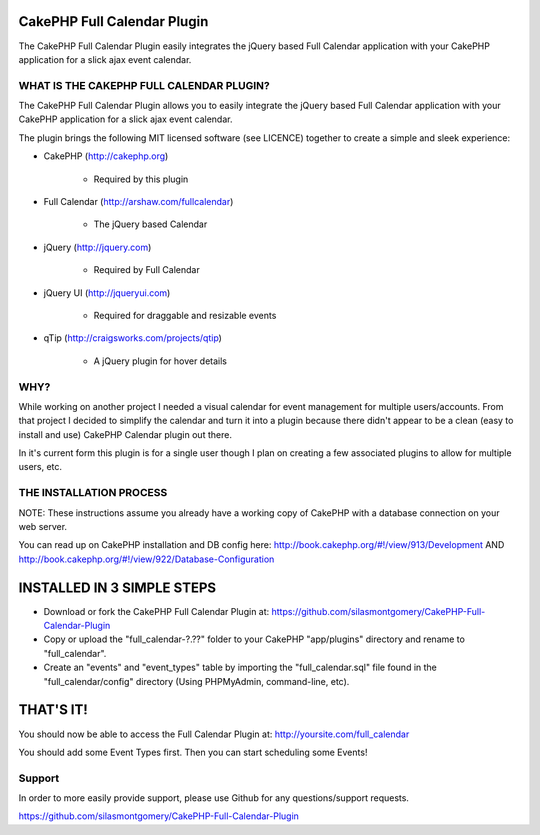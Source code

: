 CakePHP Full Calendar Plugin
============================

The CakePHP Full Calendar Plugin easily integrates the jQuery based
Full Calendar application with your CakePHP application for a slick
ajax event calendar.



WHAT IS THE CAKEPHP FULL CALENDAR PLUGIN?
-----------------------------------------

The CakePHP Full Calendar Plugin allows you to easily integrate the
jQuery based Full Calendar application with your CakePHP application
for a slick ajax event calendar.

The plugin brings the following MIT licensed software (see LICENCE)
together to create a simple and sleek experience:

+ CakePHP (`http://cakephp.org`_)

    + Required by this plugin

+ Full Calendar (`http://arshaw.com/fullcalendar`_)

    + The jQuery based Calendar

+ jQuery (`http://jquery.com`_)

    + Required by Full Calendar

+ jQuery UI (`http://jqueryui.com`_)

    + Required for draggable and resizable events

+ qTip (`http://craigsworks.com/projects/qtip`_)

    + A jQuery plugin for hover details



WHY?
----

While working on another project I needed a visual calendar for event
management for multiple users/accounts. From that project I decided to
simplify the calendar and turn it into a plugin because there didn't
appear to be a clean (easy to install and use) CakePHP Calendar plugin
out there.

In it's current form this plugin is for a single user though I plan on
creating a few associated plugins to allow for multiple users, etc.

THE INSTALLATION PROCESS
------------------------

NOTE: These instructions assume you already have a working copy of
CakePHP with a database connection on your web server.

You can read up on CakePHP installation and DB config here:
`http://book.cakephp.org/#!/view/913/Development`_ AND
`http://book.cakephp.org/#!/view/922/Database-Configuration`_


INSTALLED IN 3 SIMPLE STEPS
===========================


+ Download or fork the CakePHP Full Calendar Plugin at:
  `https://github.com/silasmontgomery/CakePHP-Full-Calendar-Plugin`_
+ Copy or upload the "full_calendar-?.??" folder to your CakePHP
  "app/plugins" directory and rename to "full_calendar".
+ Create an "events" and "event_types" table by importing the
  "full_calendar.sql" file found in the "full_calendar/config" directory
  (Using PHPMyAdmin, command-line, etc).



THAT'S IT!
==========

You should now be able to access the Full Calendar Plugin at:
http://yoursite.com/full_calendar

You should add some Event Types first. Then you can start scheduling
some Events!

Support
-------

In order to more easily provide support, please use Github for any
questions/support requests.

`https://github.com/silasmontgomery/CakePHP-Full-Calendar-Plugin`_


.. _http://book.cakephp.org/#!/view/913/Development: http://book.cakephp.org/#!/view/913/Development
.. _http://book.cakephp.org/#!/view/922/Database-Configuration: http://book.cakephp.org/#!/view/922/Database-Configuration
.. _https://github.com/silasmontgomery/CakePHP-Full-Calendar-Plugin: https://github.com/silasmontgomery/CakePHP-Full-Calendar-Plugin
.. _http://jquery.com: http://jquery.com
.. _http://jqueryui.com: http://jqueryui.com
.. _http://cakephp.org: http://cakephp.org
.. _http://craigsworks.com/projects/qtip: http://craigsworks.com/projects/qtip
.. _http://arshaw.com/fullcalendar: http://arshaw.com/fullcalendar

.. author:: silasmontgomery
.. categories:: articles, plugins
.. tags:: AJAX,calendar,jquery,jqueryui,qtip,Plugins

